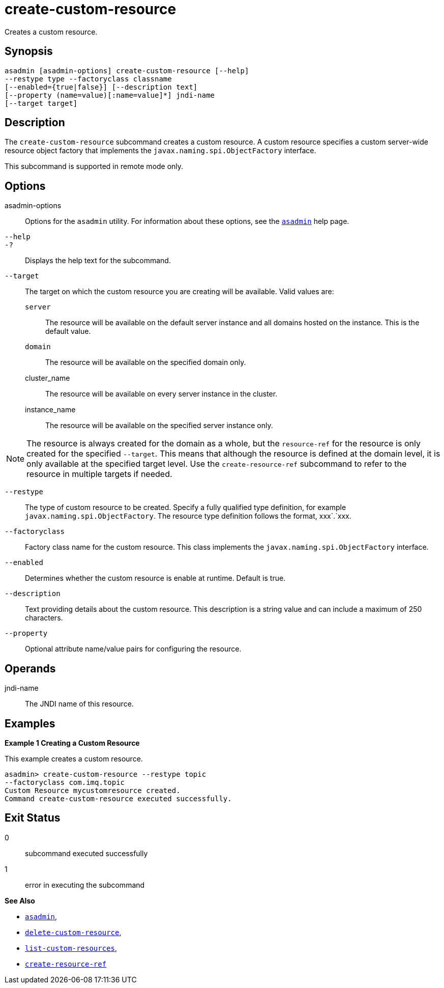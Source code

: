 [[create-custom-resource]]
= create-custom-resource

Creates a custom resource.

[[synopsis]]
== Synopsis

[source,shell]
----
asadmin [asadmin-options] create-custom-resource [--help] 
--restype type --factoryclass classname 
[--enabled={true|false}] [--description text] 
[--property (name=value)[:name=value]*] jndi-name 
[--target target]
----

[[description]]
== Description

The `create-custom-resource` subcommand creates a custom resource.
A custom resource specifies a custom server-wide resource object factory that implements the `javax.naming.spi.ObjectFactory` interface.

This subcommand is supported in remote mode only.

[[options]]
== Options

asadmin-options::
  Options for the `asadmin` utility. For information about these options, see the xref:asadmin.adoc#asadmin-1m[`asadmin`] help page.
`--help`::
`-?`::
  Displays the help text for the subcommand.
`--target`::
  The target on which the custom resource you are creating will be available. Valid values are: +
  `server`;;
    The resource will be available on the default server instance and all domains hosted on the instance. This is the default value.
  `domain`;;
    The resource will be available on the specified domain only.
  cluster_name;;
    The resource will be available on every server instance in the
    cluster.
  instance_name;;
    The resource will be available on the specified server instance only. +

NOTE: The resource is always created for the domain as a whole, but the `resource-ref` for the resource is only created for the specified
`--target`. This means that although the resource is defined at the domain level, it is only available at the specified target level.
Use the `create-resource-ref` subcommand to refer to the resource in multiple targets if needed.

`--restype`::
  The type of custom resource to be created. Specify a fully qualified type definition, for example `javax.naming.spi.ObjectFactory`.
  The resource type definition follows the format, xxx`.`xxx.
`--factoryclass`::
  Factory class name for the custom resource. This class implements the `javax.naming.spi.ObjectFactory` interface.
`--enabled`::
  Determines whether the custom resource is enable at runtime. Default is true.
`--description`::
  Text providing details about the custom resource. This description is a string value and can include a maximum of 250 characters.
`--property`::
  Optional attribute name/value pairs for configuring the resource.

[[operands]]
== Operands

jndi-name::
  The JNDI name of this resource.

[[examples]]
== Examples

*Example 1 Creating a Custom Resource*

This example creates a custom resource.

[source,shell]
----
asadmin> create-custom-resource --restype topic 
--factoryclass com.imq.topic
Custom Resource mycustomresource created.
Command create-custom-resource executed successfully.
----

[[exit-status]]
== Exit Status

0::
  subcommand executed successfully
1::
  error in executing the subcommand

*See Also*

* xref:asadmin.adoc#asadmin-1m[`asadmin`],
* xref:delete-custom-resource.adoc#delete-custom-resource[`delete-custom-resource`],
* xref:list-custom-resources.adoc#list-custom-resources[`list-custom-resources`],
* xref:create-resource-ref.adoc#create-resource-ref[`create-resource-ref`]


